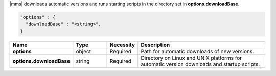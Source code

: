 |mms| downloads automatic versions and runs starting scripts in the directory set in **options.downloadBase**.

.. code-block:: json

   "options" : {
     "downloadBase" : "<string>",
   }

.. list-table::
   :widths: 20 14 11 55
   :header-rows: 1
   :stub-columns: 1

   * - Name
     - Type
     - Necessity
     - Description

   * - options
     - object
     - Required
     - Path for automatic downloads of new versions.

   * - options.downloadBase
     - string
     - Required
     - Directory on Linux and UNIX platforms for
       automatic version downloads and startup scripts.

